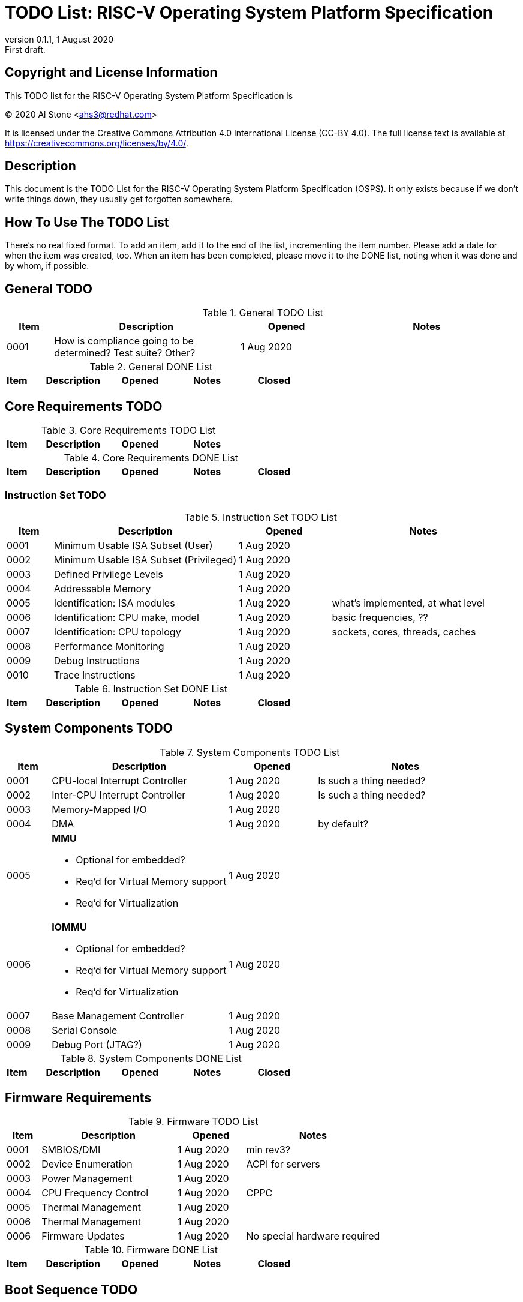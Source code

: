 # TODO List: RISC-V Operating System Platform Specification
:version: 0.1.1
:revnumber: {version}
:revdate: 1 August 2020
:revremark: First draft.

## Copyright and License Information

This TODO list for the RISC-V Operating System Platform Specification is

[%hardbreaks]
(C) 2020 Al Stone <ahs3@redhat.com>

It is licensed under the Creative Commons Attribution 4.0 International
License (CC-BY 4.0).  The full license text is available at
https://creativecommons.org/licenses/by/4.0/.

## Description

This document is the TODO List for the RISC-V Operating System
Platform Specification (OSPS).  It only exists because if we don't
write things down, they usually get forgotten somewhere.

## How To Use The TODO List
There's no real fixed format.  To add an item, add it to the
end of the list, incrementing the item number.  Please add a
date for when the item was created, too.  When an item has been
completed, please move it to the DONE list, noting when it was
done and by whom, if possible.

## General TODO
.General TODO List
[cols="^1,<4,^2,<4"]
|===
| Item | Description | Opened | Notes 

| 0001
| How is compliance going to be determined? Test suite?  Other?
| 1 Aug 2020
| 

|===

.General DONE List
[cols="^1,<4,<2,^4,<2"]
|===
| Item | Description | Opened | Notes | Closed 

|===


## Core Requirements TODO
.Core Requirements TODO List
[cols="^1,<4,^2,<4"]
|===
| Item | Description | Opened | Notes 

|===

.Core Requirements DONE List
[cols="^1,<4,<2,^4,<2"]
|===
| Item | Description | Opened | Notes | Closed 

|===

### Instruction Set TODO
.Instruction Set TODO List
[cols="^1,<4,^2,<4"]
|===
| Item | Description | Opened | Notes 

| 0001
| Minimum Usable ISA Subset (User)
| 1 Aug 2020
|

| 0002
| Minimum Usable ISA Subset (Privileged)
| 1 Aug 2020
|

| 0003
| Defined Privilege Levels
| 1 Aug 2020
|

| 0004
| Addressable Memory
| 1 Aug 2020
|

| 0005
| Identification: ISA modules
| 1 Aug 2020
| what's implemented, at what level

| 0006
| Identification: CPU make, model
| 1 Aug 2020
| basic frequencies, ??

| 0007
| Identification: CPU topology
| 1 Aug 2020
| sockets, cores, threads, caches

| 0008
| Performance Monitoring
| 1 Aug 2020
|

| 0009
| Debug Instructions
| 1 Aug 2020
|

| 0010
| Trace Instructions
| 1 Aug 2020
|

|===

.Instruction Set DONE List
[cols="^1,<4,<2,^4,<2"]
|===
| Item | Description | Opened | Notes | Closed 

|===

## System Components TODO
.System Components TODO List
[cols="^1,<4,^2,<4"]
|===
| Item | Description | Opened | Notes 

| 0001
| CPU-local Interrupt Controller
| 1 Aug 2020
| Is such a thing needed?

| 0002
| Inter-CPU Interrupt Controller
| 1 Aug 2020
| Is such a thing needed?

| 0003
| Memory-Mapped I/O
| 1 Aug 2020
| 

| 0004
| DMA
| 1 Aug 2020
| by default?

| 0005
a| *MMU*

** Optional for embedded?
** Req'd for Virtual Memory support
** Req'd for Virtualization
| 1 Aug 2020
| 

| 0006
a| *IOMMU*

** Optional for embedded?
** Req'd for Virtual Memory support
** Req'd for Virtualization
| 1 Aug 2020
| 

| 0007
| Base Management Controller
| 1 Aug 2020
| 

| 0008
| Serial Console
| 1 Aug 2020
| 

| 0009
| Debug Port (JTAG?)
| 1 Aug 2020
| 

|===

.System Components DONE List
[cols="^1,<4,<2,^4,<2"]
|===
| Item | Description | Opened | Notes | Closed 

|===


## Firmware Requirements
.Firmware TODO List
[cols="^1,<4,^2,<4"]
|===
| Item | Description | Opened | Notes 

| 0001
| SMBIOS/DMI
| 1 Aug 2020
| min rev3?

| 0002
| Device Enumeration
| 1 Aug 2020
| ACPI for servers

| 0003
| Power Management
| 1 Aug 2020
|

| 0004
| CPU Frequency Control
| 1 Aug 2020
| CPPC

| 0005
| Thermal Management
| 1 Aug 2020
|

| 0006
| Thermal Management
| 1 Aug 2020
|

| 0006
| Firmware Updates
| 1 Aug 2020
| No special hardware required

|===

.Firmware DONE List
[cols="^1,<4,<2,^4,<2"]
|===
| Item | Description | Opened | Notes | Closed 

|===


## Boot Sequence TODO
.Boot Sequence TODO List
[cols="^1,<4,^2,<4"]
|===
| Item | Description | Opened | Notes 

| 0001
| Initial boot loader
| 1 Aug 2020
|

| 0002
a| *OpenSBI*

** Trusted Execution Environment
** Boot Time Services
** Run Time Services
*** Processor On/Off
*** Frequency Control
*** Power Management
**** Power off means off
**** Reset means reboot
| 1 Aug 2020
|

| 0003
a| *Boot Protocol*

** IPL to UEFI
** UEFI to GRUB
** GRUB to Kernel
** Passing info to the kernel
** Handling kernel parameters
** Handling memory maps
| 1 Aug 2020
|

|===

.Boot Sequence DONE List
[cols="^1,<4,<2,^4,<2"]
|===
| Item | Description | Opened | Notes | Closed 

|===

